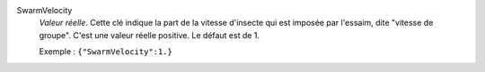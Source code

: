 .. index:: single: SwarmVelocity

SwarmVelocity
  *Valeur réelle*. Cette clé indique la part de la vitesse d'insecte qui est
  imposée par l'essaim, dite "vitesse de groupe". C'est une valeur réelle
  positive. Le défaut est de 1.

  Exemple :
  ``{"SwarmVelocity":1.}``
